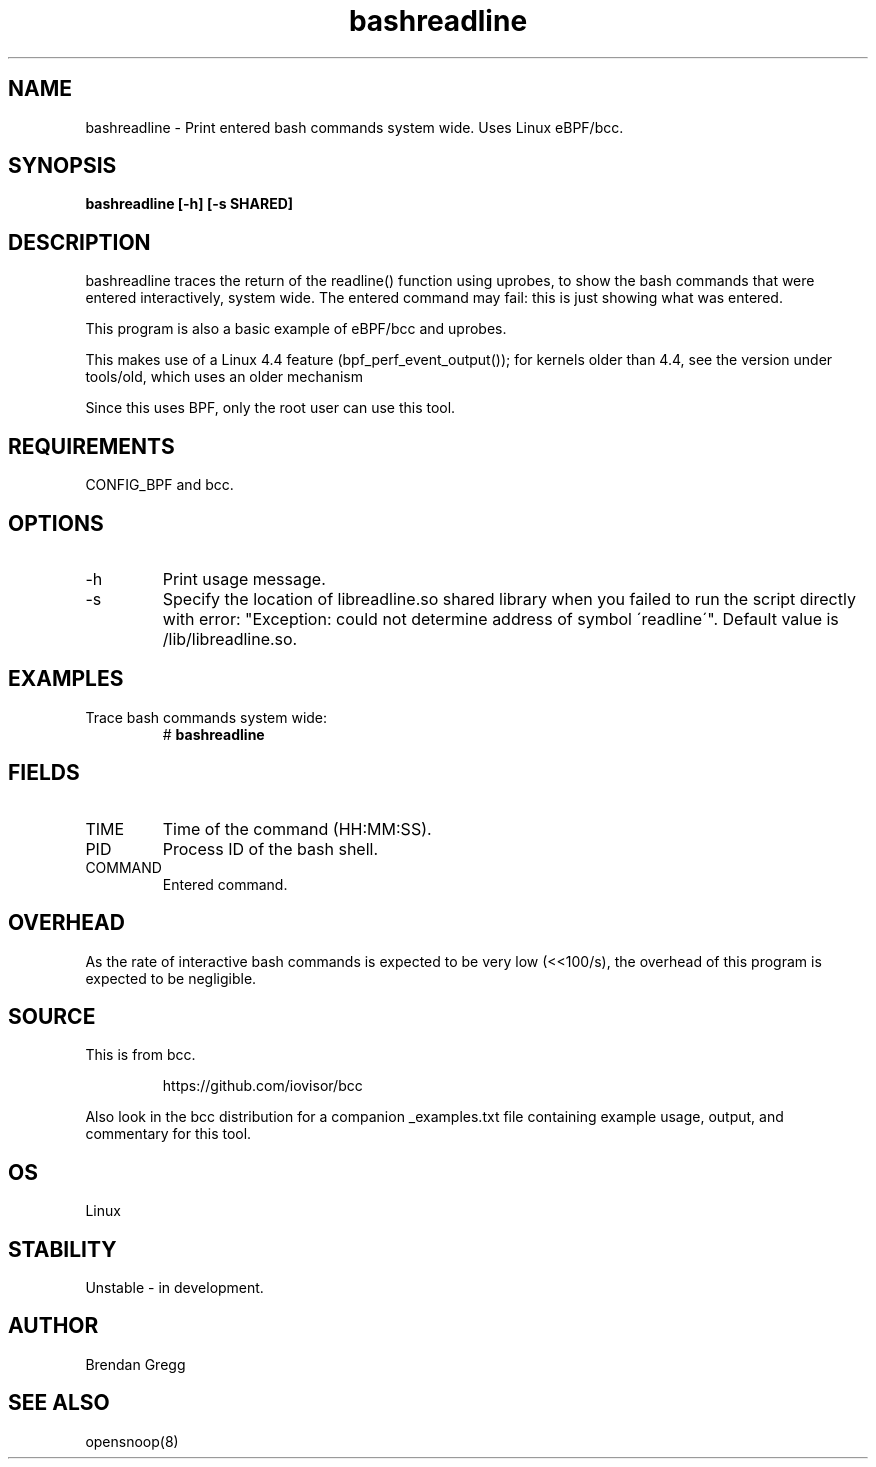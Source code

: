 .TH bashreadline 8  "2016-01-28" "USER COMMANDS"
.SH NAME
bashreadline \- Print entered bash commands system wide. Uses Linux eBPF/bcc.
.SH SYNOPSIS
.B bashreadline [\-h] [\-s SHARED]
.SH DESCRIPTION
bashreadline traces the return of the readline() function using uprobes, to
show the bash commands that were entered interactively, system wide. The
entered command may fail: this is just showing what was entered.

This program is also a basic example of eBPF/bcc and uprobes.

This makes use of a Linux 4.4 feature (bpf_perf_event_output());
for kernels older than 4.4, see the version under tools/old,
which uses an older mechanism

Since this uses BPF, only the root user can use this tool.
.SH REQUIREMENTS
CONFIG_BPF and bcc.
.SH OPTIONS
.TP
\-h
Print usage message.
.TP
\-s
Specify the location of libreadline.so shared library when you failed to run the
script directly with error: "Exception: could not determine address of symbol 
\'readline\'". Default value is /lib/libreadline.so.
.SH EXAMPLES
.TP
Trace bash commands system wide:
#
.B bashreadline
.SH FIELDS
.TP
TIME
Time of the command (HH:MM:SS).
.TP
PID
Process ID of the bash shell.
.TP
COMMAND
Entered command.
.SH OVERHEAD
As the rate of interactive bash commands is expected to be very low (<<100/s),
the overhead of this program is expected to be negligible.
.SH SOURCE
This is from bcc.
.IP
https://github.com/iovisor/bcc
.PP
Also look in the bcc distribution for a companion _examples.txt file containing
example usage, output, and commentary for this tool.
.SH OS
Linux
.SH STABILITY
Unstable - in development.
.SH AUTHOR
Brendan Gregg
.SH SEE ALSO
opensnoop(8)
